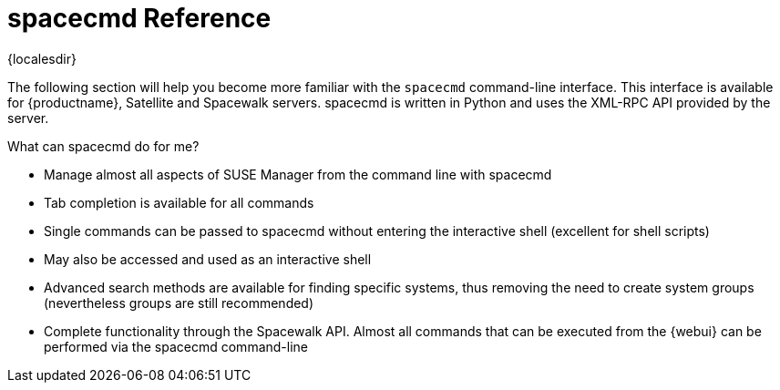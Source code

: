 [[ref-spacecmd]]
= spacecmd Reference

{localesdir} 



The following section will help you become more familiar with the [command]``spacecmd`` command-line interface.
This interface is available for {productname}, Satellite and Spacewalk servers.
spacecmd is written in Python and uses the XML-RPC API provided by the server.

.What can spacecmd do for me?
* Manage almost all aspects of SUSE Manager from the command line with spacecmd
* Tab completion is available for all commands
* Single commands can be passed to spacecmd without entering the interactive shell (excellent for shell scripts)
* May also be accessed and used as an interactive shell
* Advanced search methods are available for finding specific systems, thus removing the need to create system groups (nevertheless groups are still recommended)
* Complete functionality through the Spacewalk API. Almost all commands that can be executed from the {webui} can be performed via the spacecmd command-line
